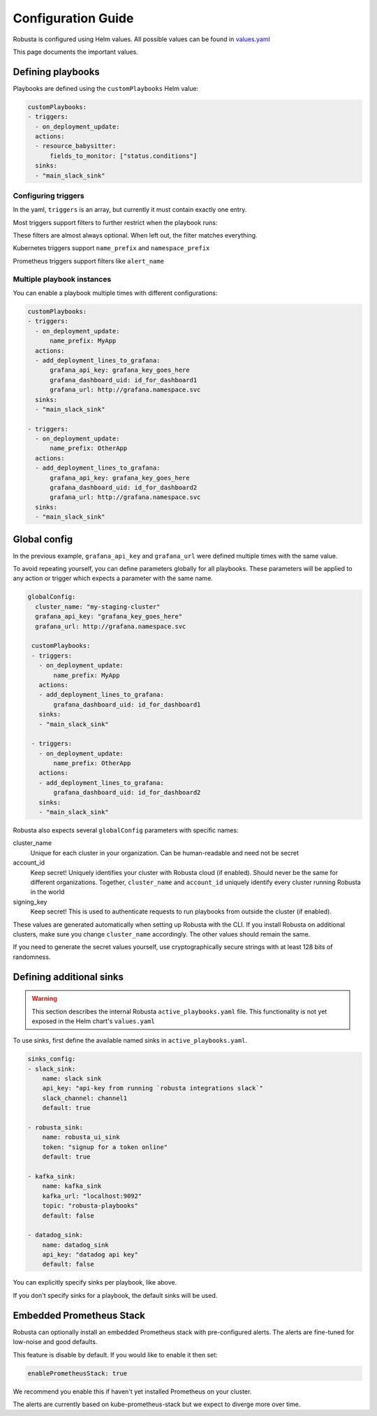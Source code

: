 Configuration Guide
################################

Robusta is configured using Helm values. All possible values can be found in
`values.yaml <https://github.com/robusta-dev/robusta/blob/master/helm/robusta/values.yaml>`_

This page documents the important values.


Defining playbooks
^^^^^^^^^^^^^^^^^^^^^^^^^^^^^

Playbooks are defined using the ``customPlaybooks`` Helm value:

.. code-block:: yaml

    customPlaybooks:
    - triggers:
      - on_deployment_update:
      actions:
      - resource_babysitter:
          fields_to_monitor: ["status.conditions"]
      sinks:
      - "main_slack_sink"

Configuring triggers
----------------------
In the yaml, ``triggers`` is an array, but currently it must contain exactly one entry.

Most triggers support filters to further restrict when the playbook runs:

.. code-block:: yaml
    :emphasize-lines: 3-4

    customPlaybooks:
      - triggers:
          - on_deployment_update:
              name_prefix: MyApp
        actions:
          - resource_babysitter:
              fields_to_monitor: ["status.conditions"]
        sinks:
          - "main_slack_sink"

These filters are almost always optional. When left out, the filter matches everything.

Kubernetes triggers support ``name_prefix`` and ``namespace_prefix``

Prometheus triggers support filters like ``alert_name``

Multiple playbook instances
-----------------------------------

You can enable a playbook multiple times with different configurations:

.. code-block:: yaml

    customPlaybooks:
    - triggers:
      - on_deployment_update:
          name_prefix: MyApp
      actions:
      - add_deployment_lines_to_grafana:
          grafana_api_key: grafana_key_goes_here
          grafana_dashboard_uid: id_for_dashboard1
          grafana_url: http://grafana.namespace.svc
      sinks:
      - "main_slack_sink"

    - triggers:
      - on_deployment_update:
          name_prefix: OtherApp
      actions:
      - add_deployment_lines_to_grafana:
          grafana_api_key: grafana_key_goes_here
          grafana_dashboard_uid: id_for_dashboard2
          grafana_url: http://grafana.namespace.svc
      sinks:
      - "main_slack_sink"

Global config
^^^^^^^^^^^^^^^^^^^^^^^^^^

In the previous example, ``grafana_api_key`` and ``grafana_url`` were defined multiple times with the same value.

To avoid repeating yourself, you can define parameters globally for all playbooks. These parameters will be applied to
any action or trigger which expects a parameter with the same name.

.. code-block:: yaml

   globalConfig:
     cluster_name: "my-staging-cluster"
     grafana_api_key: "grafana_key_goes_here"
     grafana_url: http://grafana.namespace.svc

    customPlaybooks:
    - triggers:
      - on_deployment_update:
          name_prefix: MyApp
      actions:
      - add_deployment_lines_to_grafana:
          grafana_dashboard_uid: id_for_dashboard1
      sinks:
      - "main_slack_sink"

    - triggers:
      - on_deployment_update:
          name_prefix: OtherApp
      actions:
      - add_deployment_lines_to_grafana:
          grafana_dashboard_uid: id_for_dashboard2
      sinks:
      - "main_slack_sink"

Robusta also expects several ``globalConfig`` parameters with specific names:

cluster_name
    Unique for each cluster in your organization. Can be human-readable and need not be secret

account_id
    Keep secret! Uniquely identifies your cluster with Robusta cloud (if enabled). Should never be the same for different
    organizations. Together, ``cluster_name`` and ``account_id`` uniquely identify every cluster running Robusta in the world

signing_key
    Keep secret! This is used to authenticate requests to run playbooks from outside the cluster (if enabled).

These values are generated automatically when setting up Robusta with the CLI. If you install Robusta on additional
clusters, make sure you change ``cluster_name`` accordingly. The other values should remain the same.

If you need to generate the secret values yourself, use cryptographically secure strings with at least 128 bits of
randomness.

Defining additional sinks
^^^^^^^^^^^^^^^^^^^^^^^^^^^^^^^^^^^^^^^^

.. warning:: This section describes the internal Robusta ``active_playbooks.yaml`` file. This functionality is not yet exposed in the Helm chart's ``values.yaml``

To use sinks, first define the available named sinks in ``active_playbooks.yaml``.

.. code-block:: yaml

    sinks_config:
    - slack_sink:
        name: slack sink
        api_key: "api-key from running `robusta integrations slack`"
        slack_channel: channel1
        default: true

    - robusta_sink:
        name: robusta_ui_sink
        token: "signup for a token online"
        default: true

    - kafka_sink:
        name: kafka_sink
        kafka_url: "localhost:9092"
        topic: "robusta-playbooks"
        default: false

    - datadog_sink:
        name: datadog_sink
        api_key: "datadog api key"
        default: false

You can explicitly specify sinks per playbook, like above.

If you don't specify sinks for a playbook, the default sinks will be used.

Embedded Prometheus Stack
^^^^^^^^^^^^^^^^^^^^^^^^^

Robusta can optionally install an embedded Prometheus stack with pre-configured alerts. The alerts are fine-tuned
for low-noise and good defaults.

This feature is disable by default. If you would like to enable it then set:

.. code-block:: yaml

    enablePrometheusStack: true

We recommend you enable this if haven't yet installed Prometheus on your cluster.

The alerts are currently based on kube-prometheus-stack but we expect to diverge more over time.